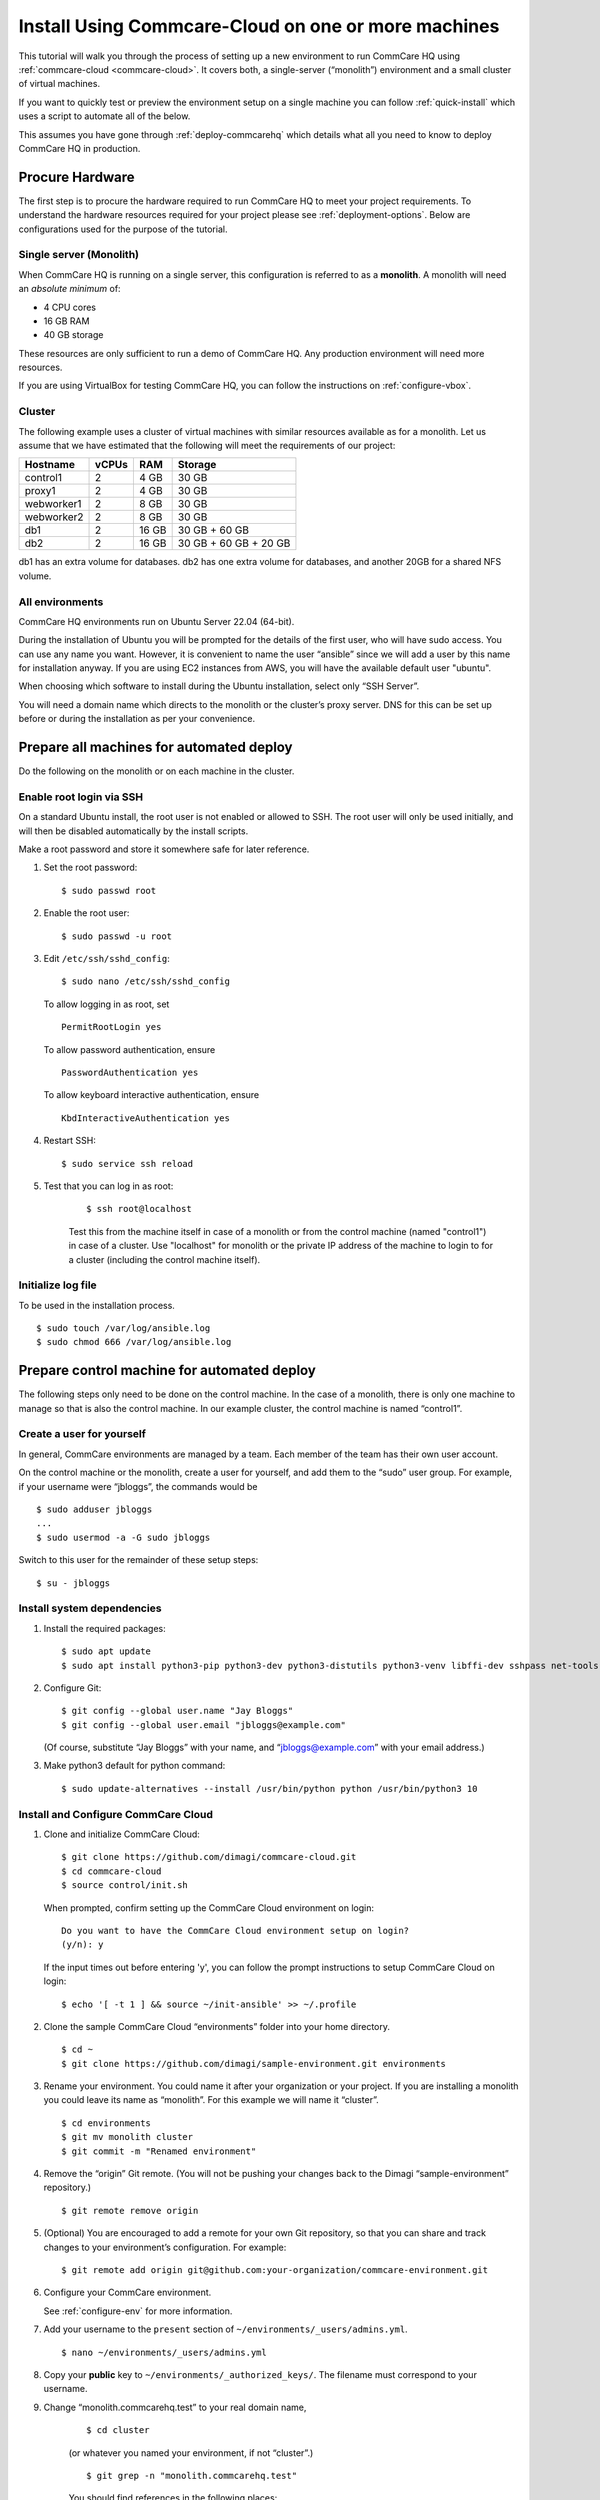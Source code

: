 .. _cchq-manual-install:

Install Using Commcare-Cloud on one or more machines
====================================================

This tutorial will walk you through the process of setting up a new environment to run CommCare HQ using :ref:`commcare-cloud <commcare-cloud>`. It covers both, a single-server (“monolith”) environment and a small cluster of virtual machines.

If you want to quickly test or preview the environment setup on a single machine you can follow :ref:`quick-install` which uses a script to automate all of the below.

This assumes you have gone through :ref:`deploy-commcarehq` which details what all you need to know to deploy CommCare HQ in production.

Procure Hardware
----------------

The first step is to procure the hardware required to run CommCare HQ to meet your project requirements. To understand the hardware resources required for your project please see :ref:`deployment-options`. Below are configurations used for the purpose of the tutorial.


Single server (Monolith)
~~~~~~~~~~~~~

When CommCare HQ is running on a single server, this configuration is
referred to as a **monolith**. A monolith will need an *absolute minimum*
of:

-  4 CPU cores
-  16 GB RAM
-  40 GB storage

These resources are only sufficient to run a demo of CommCare HQ. Any
production environment will need more resources.

If you are using VirtualBox for testing CommCare HQ, you can follow the
instructions on :ref:`configure-vbox`.

Cluster
~~~~~~~

The following example uses a cluster of virtual
machines with similar resources available as for a monolith. Let us assume that we have estimated that the following will
meet the requirements of our project:

========== ===== ===== =====================
Hostname   vCPUs RAM   Storage
========== ===== ===== =====================
control1   2     4 GB  30 GB
proxy1     2     4 GB  30 GB
webworker1 2     8 GB  30 GB
webworker2 2     8 GB  30 GB
db1        2     16 GB 30 GB + 60 GB
db2        2     16 GB 30 GB + 60 GB + 20 GB
========== ===== ===== =====================

db1 has an extra volume for databases. db2 has one extra volume for
databases, and another 20GB for a shared NFS volume.

All environments
~~~~~~~~~~~~~~~~

CommCare HQ environments run on Ubuntu Server 22.04 (64-bit).

During the installation of Ubuntu you will be prompted for the details
of the first user, who will have sudo access.
You can use any name you want. However, it is convenient to name the user “ansible” since we will add a user by this name for installation anyway.
If you are using EC2 instances from AWS, you will have the available default user "ubuntu".

When choosing which software to install during the Ubuntu installation,
select only “SSH Server”.

You will need a domain name which directs to the monolith or the
cluster’s proxy server. DNS for this can be set up before or during the installation as per your convenience.

Prepare all machines for automated deploy
-----------------------------------------
Do the following on the monolith or on each machine in the cluster.

Enable root login via SSH
~~~~~~~~~~~~~~~~~~~~~~~~~
On a standard Ubuntu install, the root user is not enabled or
allowed to SSH. The root user will only be used initially, and
will then be disabled automatically by the install scripts.

Make a root password and store it somewhere safe for later
reference.

1.  Set the root password:

    ::

        $ sudo passwd root

2.  Enable the root user:

    ::

        $ sudo passwd -u root

3.  Edit ``/etc/ssh/sshd_config``:

    ::

        $ sudo nano /etc/ssh/sshd_config

    To allow logging in as root, set

    ::

        PermitRootLogin yes

    To allow password authentication, ensure

    ::

        PasswordAuthentication yes

    To allow keyboard interactive authentication, ensure

    ::

        KbdInteractiveAuthentication yes

4.  Restart SSH:

    ::

        $ sudo service ssh reload

5. Test that you can log in as root:

    ::

        $ ssh root@localhost

    Test this from the machine itself in case of a monolith or from the control machine (named "control1") in case of a cluster.
    Use "localhost" for monolith or the private IP address of the machine to login to for a cluster (including the control machine itself).

Initialize log file
~~~~~~~~~~~~~~~~~~~
To be used in the installation process.

::

    $ sudo touch /var/log/ansible.log
    $ sudo chmod 666 /var/log/ansible.log

Prepare control machine for automated deploy
--------------------------------------------
The following steps only need to be done on the control machine. In the case of a monolith,
there is only one machine to manage so that is also the control machine. In
our example cluster, the control machine is named “control1”.

Create a user for yourself
~~~~~~~~~~~~~~~~~~~~~~~~~~

In general, CommCare environments are managed by a team. Each member of
the team has their own user account.

On the control machine or the monolith, create a user for yourself, and
add them to the “sudo” user group. For example, if your username were
“jbloggs”, the commands would be

::

   $ sudo adduser jbloggs
   ...
   $ sudo usermod -a -G sudo jbloggs

Switch to this user for the remainder of these setup steps:

::

    $ su - jbloggs


Install system dependencies
~~~~~~~~~~~~~~~~~~~~~~~~~~~

1.  Install the required packages:

    ::

        $ sudo apt update
        $ sudo apt install python3-pip python3-dev python3-distutils python3-venv libffi-dev sshpass net-tools git

2.  Configure Git:

    ::

        $ git config --global user.name "Jay Bloggs"
        $ git config --global user.email "jbloggs@example.com"

    (Of course, substitute “Jay Bloggs” with your name, and
    “jbloggs@example.com” with your email address.)

3.  Make python3 default for python command:

    ::

        $ sudo update-alternatives --install /usr/bin/python python /usr/bin/python3 10


Install and Configure CommCare Cloud
~~~~~~~~~~~~~~~~~~~~~~~~~~~~~~~~~~~~

1.  Clone and initialize CommCare Cloud:

    ::

        $ git clone https://github.com/dimagi/commcare-cloud.git
        $ cd commcare-cloud
        $ source control/init.sh

    When prompted, confirm setting up the CommCare Cloud environment on
    login:

    ::

        Do you want to have the CommCare Cloud environment setup on login?
        (y/n): y

    If the input times out before entering 'y', you can follow the prompt instructions
    to setup CommCare Cloud on login:

    ::

        $ echo '[ -t 1 ] && source ~/init-ansible' >> ~/.profile


2.  Clone the sample CommCare Cloud “environments” folder into your home
    directory.

    ::

        $ cd ~
        $ git clone https://github.com/dimagi/sample-environment.git environments

3.  Rename your environment. You could name it after your organization
    or your project. If you are installing a monolith you could leave
    its name as “monolith”. For this example we will name it “cluster”.

    ::

        $ cd environments
        $ git mv monolith cluster
        $ git commit -m "Renamed environment"

4.  Remove the “origin” Git remote. (You will not be pushing your
    changes back to the Dimagi “sample-environment” repository.)

    ::

        $ git remote remove origin

5.  (Optional) You are encouraged to add a remote for your own Git
    repository, so that you can share and track changes to your
    environment’s configuration. For example:

    ::

        $ git remote add origin git@github.com:your-organization/commcare-environment.git

6.  Configure your CommCare environment.

    See :ref:`configure-env` for more information.

7.  Add your username to the ``present`` section of
    ``~/environments/_users/admins.yml``.

    ::

       $ nano ~/environments/_users/admins.yml

8.  Copy your **public** key to ``~/environments/_authorized_keys/``.
    The filename must correspond to your username.

9. Change “monolith.commcarehq.test” to your real domain name,

    ::

       $ cd cluster

    (or whatever you named your environment, if not “cluster”.)

    ::

       $ git grep -n "monolith.commcarehq.test"

    You should find references in the following places:

    -  ``proxy.yml``

       -  ``SITE_HOST``

    -  ``public.yml``

       -  ``ALLOWED_HOSTS``


10. Change default emails

    ::

      $ git grep -n "_email"

    You should find references in ``public.yml``


11. Configure ``inventory.ini``

    .. rubric:: For a monolith
       :name: for-a-monolith

    1. Find the name and IP address of the network interface of your
       machine, and note it down. You can do this by running

       ::

          $ ip addr

       This will give an output that looks similar to

       ::

          1: lo: <LOOPBACK,UP,LOWER_UP> mtu 65536 qdisc noqueue state UNKNOWN group default qlen 1000
              link/loopback 00:00:00:00:00:00 brd 00:00:00:00:00:00
              inet 127.0.0.1/8 scope host lo
                 valid_lft forever preferred_lft forever
              inet6 ::1/128 scope host
                 valid_lft forever preferred_lft forever
          2: enp0s3: <BROADCAST,MULTICAST,UP,LOWER_UP> mtu 1500 qdisc fq_codel state UP group default qlen 1000
              link/ether 08:00:27:48:f5:64 brd ff:ff:ff:ff:ff:ff
              inet 10.0.2.15/24 brd 10.0.2.255 scope global dynamic enp0s3
                 valid_lft 85228sec preferred_lft 85228sec
              inet6 fe80::a00:27ff:fe48:f564/64 scope link
                 valid_lft forever preferred_lft forever

       Here, the network interface we are interested in is **enp0s3**,
       which has an IP address of ``10.0.2.15``. Note this address down.

    2. Open your environment’s ``inventory.ini`` file in an editor.
       (Substitute “cluster”.)

       ::

          $ nano ~/environments/cluster/inventory.ini

       Replace the word ``localhost`` with the IP address you found in
       the previous step.

       Uncomment and set the value of ``ufw_private_interface`` to the
       network interface of your machine.

    .. rubric:: For a cluster
       :name: for-a-cluster

    Having planned and provisioned the virtual machines in your cluster,
    you will already know their hostnames and IP addresses.

    The following is an example of an ``inventory.ini`` file for a small
    cluster. Use it as a template for your environment’s
    ``inventory.ini`` file:

    ::

       [proxy1]
       192.168.122.2 hostname=proxy1 ufw_private_interface=enp1s0

       [control1]
       192.168.122.3 hostname=control1 ufw_private_interface=enp1s0

       [webworker1]
       192.168.122.4 hostname=webworker1 ufw_private_interface=enp1s0

       [webworker2]
       192.168.122.5 hostname=webworker1 ufw_private_interface=enp1s0

       [db1]
       192.168.122.4 hostname=db1 ufw_private_interface=enp1s0 elasticsearch_node_name=es0 kafka_broker_id=0

       [db2]
       192.168.122.5 hostname=db1 ufw_private_interface=enp1s0 elasticsearch_node_name=es1 kafka_broker_id=1

       [control:children]
       control1

       [proxy:children]
       proxy1

       [webworkers:children]
       webworker1
       webworker2

       [celery:children]
       webworker1
       webworker2

       [pillowtop:children]
       webworker1
       webworker2

       [django_manage:children]
       webworker1

       [formplayer:children]
       webworker2

       [rabbitmq:children]
       webworker1

       [postgresql:children]
       db1
       db2

       [pg_backup:children]
       db1
       db2

       [pg_standby]

       [couchdb2:children]
       db1
       db2

       [couchdb2_proxy:children]
       db1

       [shared_dir_host:children]
       db2

       [redis:children]
       db1
       db2

       [zookeeper:children]
       db1
       db2

       [kafka:children]
       db1
       db2

       [elasticsearch:children]
       db1
       db2

12. Configure the ``commcare-cloud`` command.

    ::

        $ export COMMCARE_CLOUD_ENVIRONMENTS=$HOME/environments
        $ manage-commcare-cloud configure

    You will see a few prompts that will guide you through the
    installation. Answer the questions as follows for a standard
    installation. (Of course, substitute “jbloggs” with your username,
    and “cluster” with the name of your environment.)

    ::

       Do you work or contract for Dimagi? [y/N] n

       I see you have COMMCARE_CLOUD_ENVIRONMENTS set to /home/jbloggs/environments in your environment
       Would you like to use environments at that location? [y/N] y

    As prompted, add the commcare-cloud config to your profile to set
    the correct paths:

    ::

       $ echo "source ~/.commcare-cloud/load_config.sh" >> ~/.profile

    Load the commcare-cloud config so it takes effect immediately:

    ::

       $ source ~/.commcare-cloud/load_config.sh

    Copy the example config file:

    ::

       $ cp ~/commcare-cloud/src/commcare_cloud/config.example.py ~/commcare-cloud/src/commcare_cloud/config.py

    Update the known hosts file (substituting your environment name if necessary)

    ::

       $ commcare-cloud cluster update-local-known-hosts

13. Generate secured passwords for the vault

    In this step, we’ll generate passwords in the ``vault.yml`` file.
    This file will store all the passwords used in this CommCare
    environment. (Once again, substitute “cluster” with the name of your
    environment.)

    ::

       $ python ~/commcare-cloud/commcare-cloud-bootstrap/generate_vault_passwords.py --env='cluster'

    Before we encrypt the ``vault.yml`` file, have a look at the
    ``vault.yml`` file. (Substitute “cluster”.)

    ::

       $ cat ~/environments/cluster/vault.yml

    Find the value of “ansible_sudo_pass” and record it in your password
    manager. We will need this to deploy CommCare HQ.

14. Encrypt the provided vault file using a newly generated password. (As
    usual, substitute “cluster” with the name of your environment.)

    ::

       $ ansible-vault encrypt ~/environments/cluster/vault.yml

More information on Ansible Vault can be found in the `Ansible help
pages <https://docs.ansible.com/ansible/latest/user_guide/vault.html>`__.

`Managing secrets with
Vault <https://github.com/dimagi/commcare-cloud/blob/master/src/commcare_cloud/ansible/README.md#managing-secrets-with-vault>`__
will tell you more about how we use this vault file.

Deploy CommCare HQ services
---------------------------

The first step is to setup the expected user configuration. You will be prompted for
the vault password from earlier and the SSH password, which is the root user's password.
After this step, the root user will not be able to log in via SSH.

::

    $ commcare-cloud cluster bootstrap-users


Once this completes successfully, you will now be able to ssh into this machine from your previously created user (e.g., jbloggs).
You should exit your current ssh session, and ssh back into the machine using the "-A" option to enable agent forwarding.
This is necessary to escalate privileges when running commcare-cloud commands, as well as for executing commands on other machines if
you are setting up a cluster.

::

    $ exit  # exit until no longer connected to the machine
    $ ssh -A jbloggs@control1

Please note the option used to ssh "-A" which enables agent forwarding.
Run on your **local machine** to check if you have an SSH key added to your ssh agent:

::

    $ ssh-add -l

If you don't see SSH key listed here for the user you are using to log in, you will need to add it to the ssh agent before running the ssh command.
You can read about it here, https://www.ssh.com/academy/ssh/agent#adding-ssh-keys-to-the-agent.
**WARNING**: ssh-add should only be run locally and not on the remote machine.
If this isn't setup correctly, you will face a machine access error in the next step.

Let's deploy CommCare HQ services.

::

   $ commcare-cloud cluster deploy-stack -e 'CCHQ_IS_FRESH_INSTALL=1' --skip-check

This will run a series of Ansible commands that will take quite a long
time to run. If there are failures during the install, which may happen due to timing
issues, you can rerun this command.

Deploy CommCare HQ code
-----------------------

Deploying CommCare HQ code for the first time needs a few things set up
initially.

1. Create Kafka topics:

   ::

       $ commcare-cloud cluster django-manage create_kafka_topics

2. Create the CouchDB and Elasticsearch indices:

   ::

       $ commcare-cloud cluster django-manage preindex_everything

3. This is a good point to set up the DNS record for the domain, if not done already.

4. Run the “deploy” command:

   ::

       $ commcare-cloud cluster deploy

   Or if you need to deploy a specific version of CommCare HQ as opposed to the latest:

   ::

       $ commcare-cloud cluster deploy --commcare-rev=<commit-hash>

   When prompted for the ``sudo`` password, enter the
   “ansible_sudo_pass” value.

    Please ensure you run this deploy even if the version has not changed since it will do an initial setup of the environment.

See the Deploying CommCare HQ code changes section in :ref:`manage-deployment` for more information.

   If deploy fails, you can restart where it left off:

   ::

       $ commcare-cloud cluster deploy --resume

Set up valid SSL certificates
-----------------------------

1. Run the playbook to request a Let’s Encrypt certificate:

   ::

       $ commcare-cloud cluster ansible-playbook letsencrypt_cert.yml --skip-check

2. Update settings to take advantage of new certs:

   ::

       $ nano $COMMCARE_CLOUD_ENVIRONMENTS/cluster/proxy.yml

   and set ``fake_ssl_cert`` to ``False``

3. Deploy proxy again

   ::

       $ commcare-cloud cluster ansible-playbook deploy_proxy.yml --skip-check

Clean up
--------

CommCare Cloud will no longer need the root user to be accessible via
the password. The password can be removed if you wish, using ::

    $ sudo passwd -d -l root

Test and access CommCare HQ
---------------------------

Testing your new CommCare Environment
~~~~~~~~~~~~~~~~~~~~~~~~~~~~~~~~~~~~~

Run the following command to test each of the backing services as
described 'Checking services once deploy is complete' section in :ref:`manage-deployment`.

::

   $ commcare-cloud cluster django-manage check_services

Following this initial setup, it is also recommended that you go through
this :ref:`new-env-qa`, which will
exercise a wide variety of site functionality.

Accessing CommCare HQ from a browser
~~~~~~~~~~~~~~~~~~~~~~~~~~~~~~~~~~~~

If everything went well, you should now be able to access CommCare HQ
from a browser.

If you are using VirtualBox, see :ref:`configure-vbox` to find the URL to use
in your browser.

Troubleshooting first-time setup
~~~~~~~~~~~~~~~~~~~~~~~~~~~~~~~~

If you face any issues, it is recommended to review the :ref:`troubleshoot-first-time-install` documentation.

Firefighting issues once CommCare HQ is running
~~~~~~~~~~~~~~~~~~~~~~~~~~~~~~~~~~~~~~~~~~~~~~~

You may also wish to look at the
:ref:`reference/firefighting/index:Firefighting Production Issues` page which lists out common
issues that ``commcare-cloud`` can resolve.

If you ever reboot this machine, make sure to follow the `after reboot
procedure` in the firefighting doc to bring
all the services back up, and mount the encrypted drive by running:

::

   $ commcare-cloud cluster after-reboot all


First Steps with CommCare HQ
----------------------------

If you are migrating data you can refer to :ref:`migrate-project` or :ref:`migrate-instance`. Otherwise, you can do below to start using CommCare HQ.

Make a user
~~~~~~~~~~~

If you are following this process, we assume you have some knowledge of
CommCare HQ and may already have data you want to migrate to your new
cluster. By default, the deploy scripts will be in ``Enterprise`` mode,
which means there is no sign up screen. You can change this and other
settings in the localsettings file by following the `localsettings
deploy instructions` in :ref:`manage-deployment`.

If you want to leave this setting as is, you can make a superuser with:

::

   $ commcare-cloud cluster django-manage make_superuser {email}

where ``{email}`` is the email address you would like to use as the
username.

Note that promoting a user to superuser status using this command will also give them the
ability to assign other users as superuser in the in-app Superuser Management page.

Add a new CommCare build
~~~~~~~~~~~~~~~~~~~~~~~~

In order to create new versions of applications created in the CommCare
HQ app builder, you will need to add the the latest ``CommCare Mobile``
and ``CommCare Core`` builds to your server. You can do this by running
the command below - it will fetch the latest version from GitHub.

::

   $ commcare-cloud cluster django-manage add_commcare_build --latest

Link to a project on other CommCare HQ instance
~~~~~~~~~~~~~~~~~~~~~~~~~~~~~~~~~~~~~~~~~~~~~~~

If you intend to use `Linked Projects <https://confluence.dimagi.com/display/commcarepublic/Linked+Project+Spaces>`_ feature to link projects on between two different instances of CommCare HQ, you may refer to `Remote Linked Projects <https://commcare-hq.readthedocs.io/linked_projects.html>`_ to set this up.

Operations
----------

Once you have your CommCare HQ live, please refer to :ref:`operations-maintenance` for maintaining your environment.

To add new server administrators please refer to :ref:`reference/3-user-management:Setting up CommCare HQ Server Administrators`.

